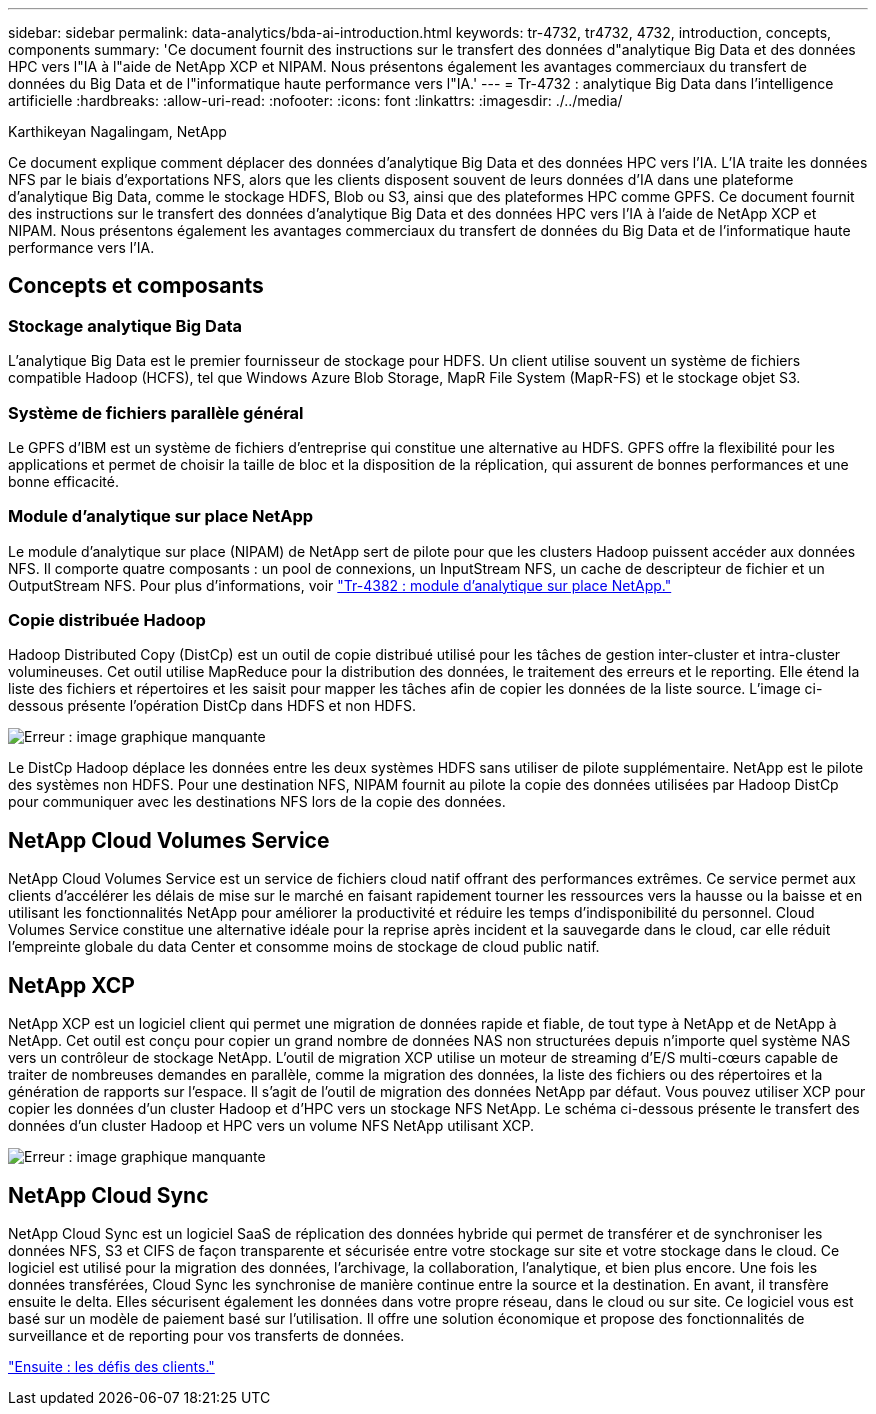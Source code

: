 ---
sidebar: sidebar 
permalink: data-analytics/bda-ai-introduction.html 
keywords: tr-4732, tr4732, 4732, introduction, concepts, components 
summary: 'Ce document fournit des instructions sur le transfert des données d"analytique Big Data et des données HPC vers l"IA à l"aide de NetApp XCP et NIPAM. Nous présentons également les avantages commerciaux du transfert de données du Big Data et de l"informatique haute performance vers l"IA.' 
---
= Tr-4732 : analytique Big Data dans l'intelligence artificielle
:hardbreaks:
:allow-uri-read: 
:nofooter: 
:icons: font
:linkattrs: 
:imagesdir: ./../media/


Karthikeyan Nagalingam, NetApp

[role="lead"]
Ce document explique comment déplacer des données d'analytique Big Data et des données HPC vers l'IA. L'IA traite les données NFS par le biais d'exportations NFS, alors que les clients disposent souvent de leurs données d'IA dans une plateforme d'analytique Big Data, comme le stockage HDFS, Blob ou S3, ainsi que des plateformes HPC comme GPFS. Ce document fournit des instructions sur le transfert des données d'analytique Big Data et des données HPC vers l'IA à l'aide de NetApp XCP et NIPAM. Nous présentons également les avantages commerciaux du transfert de données du Big Data et de l'informatique haute performance vers l'IA.



== Concepts et composants



=== Stockage analytique Big Data

L'analytique Big Data est le premier fournisseur de stockage pour HDFS. Un client utilise souvent un système de fichiers compatible Hadoop (HCFS), tel que Windows Azure Blob Storage, MapR File System (MapR-FS) et le stockage objet S3.



=== Système de fichiers parallèle général

Le GPFS d’IBM est un système de fichiers d’entreprise qui constitue une alternative au HDFS. GPFS offre la flexibilité pour les applications et permet de choisir la taille de bloc et la disposition de la réplication, qui assurent de bonnes performances et une bonne efficacité.



=== Module d'analytique sur place NetApp

Le module d'analytique sur place (NIPAM) de NetApp sert de pilote pour que les clusters Hadoop puissent accéder aux données NFS. Il comporte quatre composants : un pool de connexions, un InputStream NFS, un cache de descripteur de fichier et un OutputStream NFS. Pour plus d'informations, voir https://www.netapp.com/us/media/tr-4382.pdf["Tr-4382 : module d'analytique sur place NetApp."^]



=== Copie distribuée Hadoop

Hadoop Distributed Copy (DistCp) est un outil de copie distribué utilisé pour les tâches de gestion inter-cluster et intra-cluster volumineuses. Cet outil utilise MapReduce pour la distribution des données, le traitement des erreurs et le reporting. Elle étend la liste des fichiers et répertoires et les saisit pour mapper les tâches afin de copier les données de la liste source. L'image ci-dessous présente l'opération DistCp dans HDFS et non HDFS.

image:bda-ai-image1.png["Erreur : image graphique manquante"]

Le DistCp Hadoop déplace les données entre les deux systèmes HDFS sans utiliser de pilote supplémentaire. NetApp est le pilote des systèmes non HDFS. Pour une destination NFS, NIPAM fournit au pilote la copie des données utilisées par Hadoop DistCp pour communiquer avec les destinations NFS lors de la copie des données.



== NetApp Cloud Volumes Service

NetApp Cloud Volumes Service est un service de fichiers cloud natif offrant des performances extrêmes. Ce service permet aux clients d'accélérer les délais de mise sur le marché en faisant rapidement tourner les ressources vers la hausse ou la baisse et en utilisant les fonctionnalités NetApp pour améliorer la productivité et réduire les temps d'indisponibilité du personnel. Cloud Volumes Service constitue une alternative idéale pour la reprise après incident et la sauvegarde dans le cloud, car elle réduit l'empreinte globale du data Center et consomme moins de stockage de cloud public natif.



== NetApp XCP

NetApp XCP est un logiciel client qui permet une migration de données rapide et fiable, de tout type à NetApp et de NetApp à NetApp. Cet outil est conçu pour copier un grand nombre de données NAS non structurées depuis n'importe quel système NAS vers un contrôleur de stockage NetApp. L'outil de migration XCP utilise un moteur de streaming d'E/S multi-cœurs capable de traiter de nombreuses demandes en parallèle, comme la migration des données, la liste des fichiers ou des répertoires et la génération de rapports sur l'espace. Il s'agit de l'outil de migration des données NetApp par défaut. Vous pouvez utiliser XCP pour copier les données d'un cluster Hadoop et d'HPC vers un stockage NFS NetApp. Le schéma ci-dessous présente le transfert des données d'un cluster Hadoop et HPC vers un volume NFS NetApp utilisant XCP.

image:bda-ai-image2.png["Erreur : image graphique manquante"]



== NetApp Cloud Sync

NetApp Cloud Sync est un logiciel SaaS de réplication des données hybride qui permet de transférer et de synchroniser les données NFS, S3 et CIFS de façon transparente et sécurisée entre votre stockage sur site et votre stockage dans le cloud. Ce logiciel est utilisé pour la migration des données, l'archivage, la collaboration, l'analytique, et bien plus encore. Une fois les données transférées, Cloud Sync les synchronise de manière continue entre la source et la destination. En avant, il transfère ensuite le delta. Elles sécurisent également les données dans votre propre réseau, dans le cloud ou sur site. Ce logiciel vous est basé sur un modèle de paiement basé sur l'utilisation. Il offre une solution économique et propose des fonctionnalités de surveillance et de reporting pour vos transferts de données.

link:bda-ai-customer-challenges.html["Ensuite : les défis des clients."]
